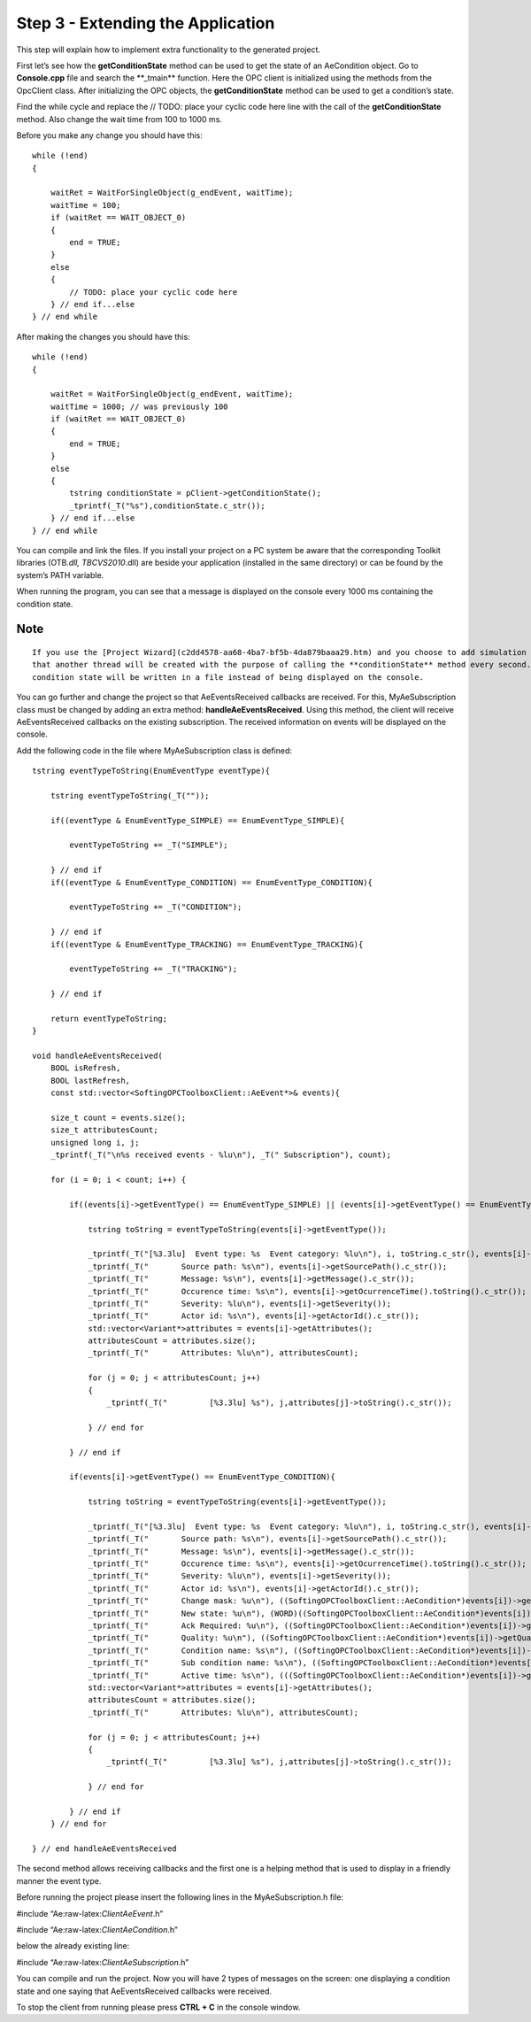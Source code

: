 **Step 3 - Extending the Application**
--------------------------------------

This step will explain how to implement extra functionality to the
generated project.

First let’s see how the **getConditionState** method can be used to get
the state of an AeCondition object. Go to **Console.cpp** file and
search the \**_tmain*\* function. Here the OPC client is initialized
using the methods from the OpcClient class. After initializing the OPC
objects, the **getConditionState** method can be used to get a
condition’s state.

Find the while cycle and replace the // TODO: place your cyclic code
here line with the call of the **getConditionState** method. Also change
the wait time from 100 to 1000 ms.

Before you make any change you should have this:

::

   while (!end)
   {

       waitRet = WaitForSingleObject(g_endEvent, waitTime);
       waitTime = 100;
       if (waitRet == WAIT_OBJECT_0)
       {
           end = TRUE;
       }
       else
       {
           // TODO: place your cyclic code here
       } // end if...else
   } // end while

After making the changes you should have this:

::

   while (!end)
   {

       waitRet = WaitForSingleObject(g_endEvent, waitTime);
       waitTime = 1000; // was previously 100
       if (waitRet == WAIT_OBJECT_0)
       {
           end = TRUE;
       }
       else
       {
           tstring conditionState = pClient->getConditionState();
           _tprintf(_T("%s"),conditionState.c_str());
       } // end if...else 
   } // end while

You can compile and link the files. If you install your project on a PC
system be aware that the corresponding Toolkit libraries (OTB\ *.dll,
TBCVS2010*.dll) are beside your application (installed in the same
directory) or can be found by the system’s PATH variable.

When running the program, you can see that a message is displayed on the
console every 1000 ms containing the condition state.

Note
~~~~

::

   If you use the [Project Wizard](c2dd4578-aa68-4ba7-bf5b-4da879baaa29.htm) and you choose to add simulation values you will have the same functionality except 
   that another thread will be created with the purpose of calling the **conditionState** method every second. The 
   condition state will be written in a file instead of being displayed on the console.

You can go further and change the project so that AeEventsReceived
callbacks are received. For this, MyAeSubscription class must be changed
by adding an extra method: **handleAeEventsReceived**. Using this
method, the client will receive AeEventsReceived callbacks on the
existing subscription. The received information on events will be
displayed on the console.

Add the following code in the file where MyAeSubscription class is
defined:

::

   tstring eventTypeToString(EnumEventType eventType){

       tstring eventTypeToString(_T(""));

       if((eventType & EnumEventType_SIMPLE) == EnumEventType_SIMPLE){

           eventTypeToString += _T("SIMPLE");

       } // end if
       if((eventType & EnumEventType_CONDITION) == EnumEventType_CONDITION){

           eventTypeToString += _T("CONDITION");

       } // end if
       if((eventType & EnumEventType_TRACKING) == EnumEventType_TRACKING){

           eventTypeToString += _T("TRACKING");

       } // end if

       return eventTypeToString;
   }

   void handleAeEventsReceived(
       BOOL isRefresh,
       BOOL lastRefresh,
       const std::vector<SoftingOPCToolboxClient::AeEvent*>& events){

       size_t count = events.size();
       size_t attributesCount;
       unsigned long i, j;
       _tprintf(_T("\n%s received events - %lu\n"), _T(" Subscription"), count);

       for (i = 0; i < count; i++) {

           if((events[i]->getEventType() == EnumEventType_SIMPLE) || (events[i]->getEventType() == EnumEventType_TRACKING)){

               tstring toString = eventTypeToString(events[i]->getEventType());

               _tprintf(_T("[%3.3lu]  Event type: %s  Event category: %lu\n"), i, toString.c_str(), events[i]->getCategory());
               _tprintf(_T("       Source path: %s\n"), events[i]->getSourcePath().c_str());
               _tprintf(_T("       Message: %s\n"), events[i]->getMessage().c_str());
               _tprintf(_T("       Occurence time: %s\n"), events[i]->getOcurrenceTime().toString().c_str());
               _tprintf(_T("       Severity: %lu\n"), events[i]->getSeverity());
               _tprintf(_T("       Actor id: %s\n"), events[i]->getActorId().c_str());
               std::vector<Variant*>attributes = events[i]->getAttributes();
               attributesCount = attributes.size();
               _tprintf(_T("       Attributes: %lu\n"), attributesCount);

               for (j = 0; j < attributesCount; j++)
               {
                   _tprintf(_T("         [%3.3lu] %s"), j,attributes[j]->toString().c_str());

               } // end for

           } // end if

           if(events[i]->getEventType() == EnumEventType_CONDITION){

               tstring toString = eventTypeToString(events[i]->getEventType());

               _tprintf(_T("[%3.3lu]  Event type: %s  Event category: %lu\n"), i, toString.c_str(), events[i]->getCategory());
               _tprintf(_T("       Source path: %s\n"), events[i]->getSourcePath().c_str());
               _tprintf(_T("       Message: %s\n"), events[i]->getMessage().c_str());
               _tprintf(_T("       Occurence time: %s\n"), events[i]->getOcurrenceTime().toString().c_str());
               _tprintf(_T("       Severity: %lu\n"), events[i]->getSeverity());
               _tprintf(_T("       Actor id: %s\n"), events[i]->getActorId().c_str());
               _tprintf(_T("       Change mask: %u\n"), ((SoftingOPCToolboxClient::AeCondition*)events[i])->getChangeMask());
               _tprintf(_T("       New state: %u\n"), (WORD)((SoftingOPCToolboxClient::AeCondition*)events[i])->getState());
               _tprintf(_T("       Ack Required: %u\n"), ((SoftingOPCToolboxClient::AeCondition*)events[i])->getAckRequired());
               _tprintf(_T("       Quality: %u\n"), ((SoftingOPCToolboxClient::AeCondition*)events[i])->getQuality());
               _tprintf(_T("       Condition name: %s\n"), ((SoftingOPCToolboxClient::AeCondition*)events[i])->getConditionName().c_str());
               _tprintf(_T("       Sub condition name: %s\n"), ((SoftingOPCToolboxClient::AeCondition*)events[i])->getSubConditionName().c_str());
               _tprintf(_T("       Active time: %s\n"), (((SoftingOPCToolboxClient::AeCondition*)events[i])->getActiveTime()).toString().c_str());                                        
               std::vector<Variant*>attributes = events[i]->getAttributes();
               attributesCount = attributes.size();                
               _tprintf(_T("       Attributes: %lu\n"), attributesCount);

               for (j = 0; j < attributesCount; j++)
               {
                   _tprintf(_T("         [%3.3lu] %s"), j,attributes[j]->toString().c_str());

               } // end for

           } // end if                
       } // end for

   } // end handleAeEventsReceived

The second method allows receiving callbacks and the first one is a
helping method that is used to display in a friendly manner the event
type.

Before running the project please insert the following lines in the
MyAeSubscription.h file:

#include “Ae:raw-latex:`\ClientAeEvent`.h”

#include “Ae:raw-latex:`\ClientAeCondition`.h”

below the already existing line:

#include “Ae:raw-latex:`\ClientAeSubscription`.h”

You can compile and run the project. Now you will have 2 types of
messages on the screen: one displaying a condition state and one saying
that AeEventsReceived callbacks were received.

To stop the client from running please press **CTRL + C** in the console
window.
